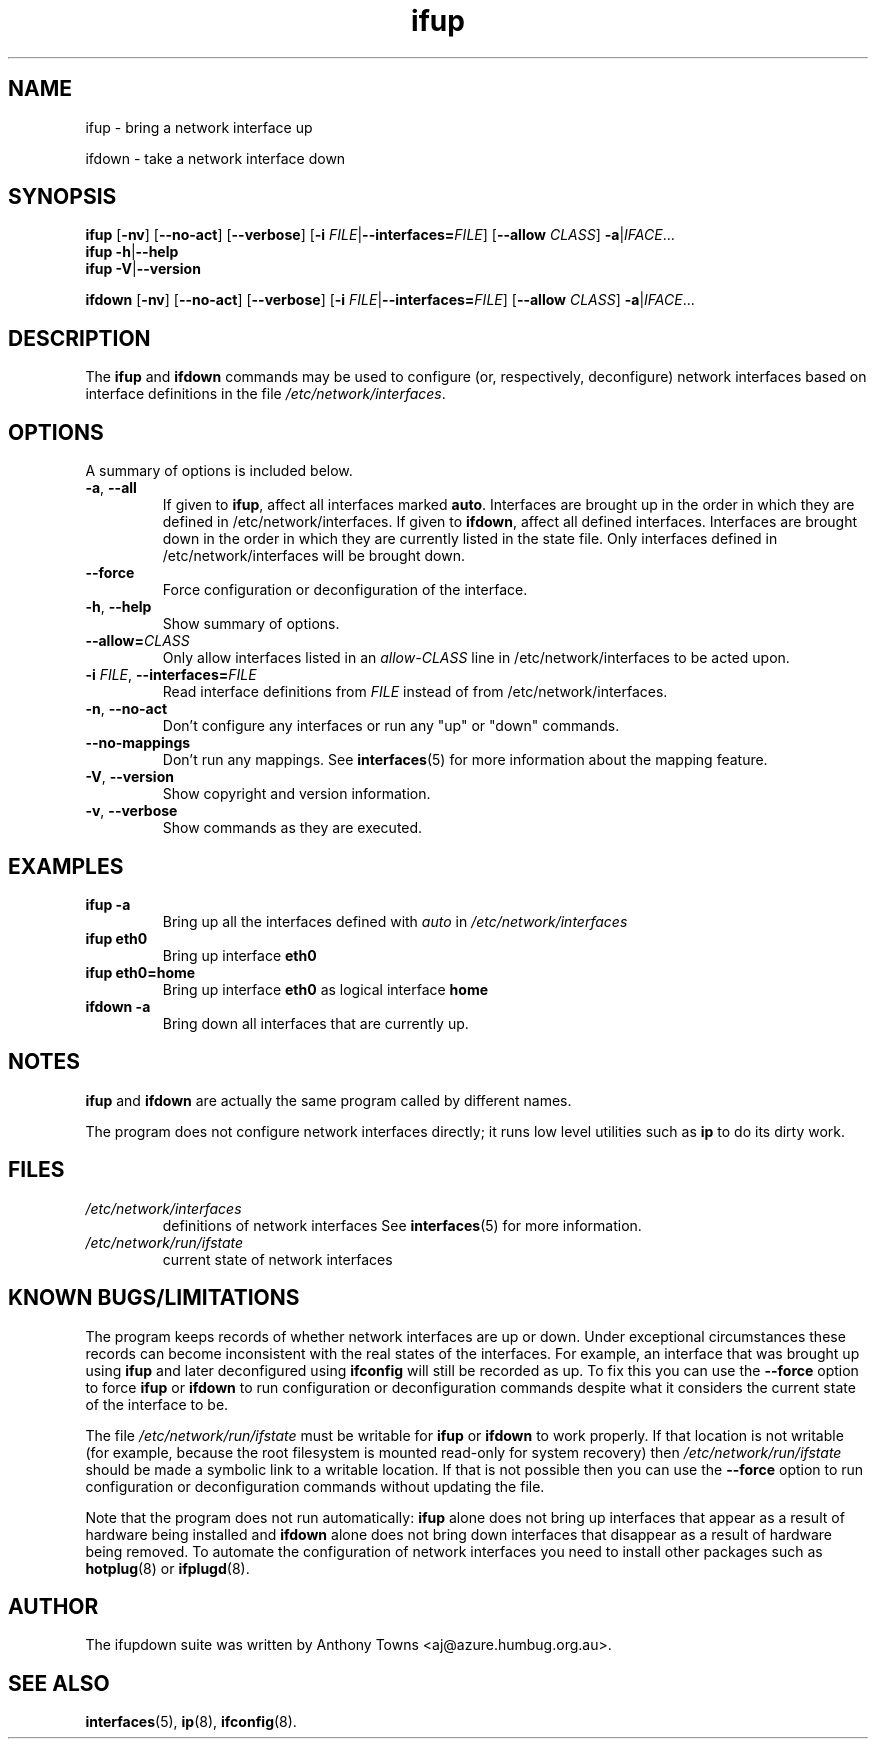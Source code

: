 .TH ifup 8 "22 May 2004" IFUPDOWN ""
.SH NAME
ifup \- bring a network interface up
.PP
ifdown \- take a network interface down
.SH SYNOPSIS
.B ifup 
[\fB\-nv\fR]
[\fB\-\-no\-act\fR]
[\fB\-\-verbose\fR]
[\fB\-i\fR \fIFILE\fR|\fB\-\-interfaces=\fR\fIFILE\fR]
[\fB\-\-allow\fR \fICLASS\fR]
\fB\-a\fR|\fIIFACE\fR...
.br
.B ifup 
\fB\-h\fR|\fB\-\-help\fR
.br
.B ifup 
\fB\-V\fR|\fB\-\-version\fR
.PP
.B ifdown
[\fB\-nv\fR]
[\fB\-\-no\-act\fR]
[\fB\-\-verbose\fR]
[\fB\-i\fR \fIFILE\fR|\fB\-\-interfaces=\fR\fIFILE\fR]
[\fB\-\-allow\fR \fICLASS\fR]
\fB\-a\fR|\fIIFACE\fR...
.SH DESCRIPTION
The
.BR ifup " and " ifdown
commands may be used to configure (or, respectively, deconfigure) network
interfaces based on interface definitions in the file
.IR /etc/network/interfaces .
.SH OPTIONS
A summary of options is included below.
.TP
.BR \-a ", " \-\-all
If given to \fBifup\fP, affect all interfaces marked \fBauto\fP.
Interfaces are brought up in the order in which they are defined
in /etc/network/interfaces.
If given to \fBifdown\fP, affect all defined interfaces.
Interfaces are brought down in the order in which they are
currently listed in the state file. Only interfaces defined
in /etc/network/interfaces will be brought down.
.TP
.B \-\-force
Force configuration or deconfiguration of the interface.
.TP
.BR \-h ", " \-\-help
Show summary of options.
.TP
\fB\-\-allow=\fR\fICLASS\fR
Only allow interfaces listed in an
.I allow\-CLASS
line in /etc/network/interfaces to be acted upon.
.TP
\fB\-i\fR \fIFILE\fR, \fB\-\-interfaces=\fR\fIFILE\fR
Read interface definitions from 
.I FILE
instead of from /etc/network/interfaces.
.TP
.BR \-n ", " \-\-no\-act
Don't configure any interfaces or run any "up" or "down" commands.
.TP
.B \-\-no\-mappings
Don't run any mappings.  See
.BR interfaces (5)
for more information about the mapping feature.
.TP
.BR \-V ", " \-\-version
Show copyright and version information.
.TP
.BR \-v ", " \-\-verbose
Show commands as they are executed.
.SH EXAMPLES
.TP
.B ifup -a
Bring up all the interfaces defined with
.I auto
in 
.I /etc/network/interfaces
.TP
.B ifup eth0
Bring up interface
.B eth0
.TP
.B ifup eth0=home
Bring up interface
.B eth0
as logical interface
.B home
.TP
.B ifdown -a
Bring down all interfaces that are currently up.
.SH NOTES
.BR ifup " and " ifdown
are actually the same program called by different names.
.P
The program does not configure network interfaces directly;
it runs low level utilities such as
.BR ip
to do its dirty work.
.SH FILES
.TP
.I /etc/network/interfaces
definitions of network interfaces
See
.BR interfaces (5)
for more information.
.TP
.I /etc/network/run/ifstate
current state of network interfaces
.SH KNOWN BUGS/LIMITATIONS
The program keeps records of whether network interfaces are up or down.
Under exceptional circumstances these records can become
inconsistent with the real states of the interfaces.
For example, an interface that was brought up using
.B ifup
and later deconfigured using
.B ifconfig
will still be recorded as up.
To fix this you can use the
.B \-\-force
option to force
.B ifup
or
.B ifdown
to run configuration or deconfiguration commands despite what
it considers the current state of the interface to be.
.P
The file
.I /etc/network/run/ifstate
must be writable for
.B ifup
or
.B ifdown
to work properly.
If that location is not writable
(for example, because the root filesystem is mounted read-only
for system recovery)
then
.I /etc/network/run/ifstate
should be made a symbolic link to a writable location.
If that is not possible then you can use the
.B \-\-force
option to run configuration or deconfiguration commands
without updating the file.
.P
Note that the program does not run automatically:
.B ifup
alone does not bring up interfaces
that appear as a result of hardware being installed and 
.B ifdown
alone does not bring down interfaces
that disappear as a result of hardware being removed.
To automate the configuration of network interfaces you need to
install other packages such as
.BR hotplug (8)
or
.BR ifplugd (8).
.SH AUTHOR
The ifupdown suite was written by Anthony Towns <aj@azure.humbug.org.au>.
.SH SEE ALSO
.BR interfaces (5),
.BR ip (8),
.BR ifconfig (8).
